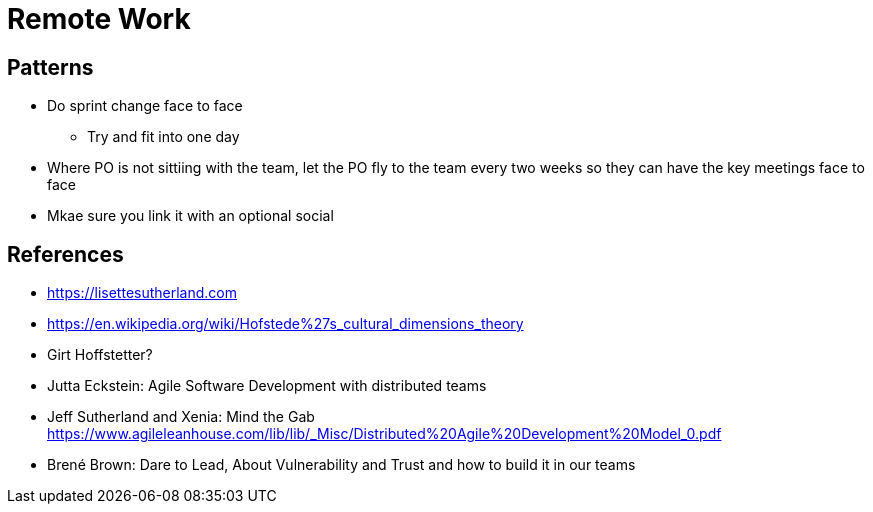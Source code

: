 = Remote Work

== Patterns
* Do sprint change face to face
** Try and fit into one day
* Where PO is not sittiing with the team, let the PO fly to the team every two weeks so they can have the key meetings face to face
* Mkae sure you link it with an optional social

== References

* https://lisettesutherland.com
* https://en.wikipedia.org/wiki/Hofstede%27s_cultural_dimensions_theory
* Girt Hoffstetter?
* Jutta Eckstein: Agile Software Development with distributed teams
* Jeff Sutherland and Xenia: Mind the Gab https://www.agileleanhouse.com/lib/lib/_Misc/Distributed%20Agile%20Development%20Model_0.pdf
* Brené Brown: Dare to Lead, About Vulnerability and Trust and how to build it in our teams

